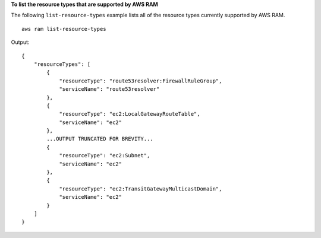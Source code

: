 **To list the resource types that are supported by AWS RAM**

The following ``list-resource-types`` example lists all of the resource types currently supported by AWS RAM. ::

    aws ram list-resource-types

Output::

    {
        "resourceTypes": [
            {
                "resourceType": "route53resolver:FirewallRuleGroup",
                "serviceName": "route53resolver"
            },
            {
                "resourceType": "ec2:LocalGatewayRouteTable",
                "serviceName": "ec2"
            },
            ...OUTPUT TRUNCATED FOR BREVITY...
            {
                "resourceType": "ec2:Subnet",
                "serviceName": "ec2"
            },
            {
                "resourceType": "ec2:TransitGatewayMulticastDomain",
                "serviceName": "ec2"
            }
        ]
    }

